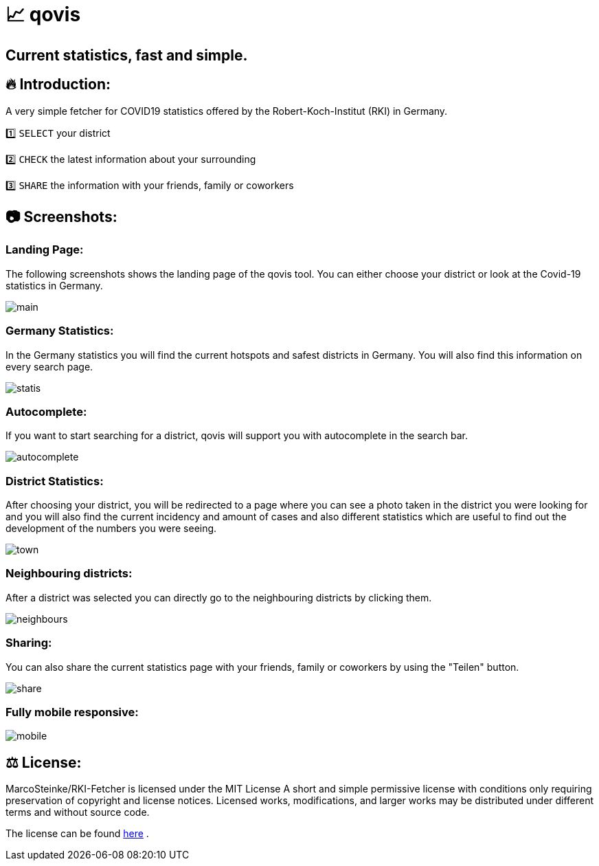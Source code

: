 # 📈 qovis

## Current statistics, fast and simple.



## 🔥 Introduction:

A very simple fetcher for COVID19 statistics offered by the Robert-Koch-Institut (RKI) in Germany. 

1️⃣ `SELECT` your district

2️⃣ `CHECK` the latest information about your surrounding

3️⃣ `SHARE` the information with your friends, family or coworkers

## 📷 Screenshots:

### Landing Page:

The following screenshots shows the landing page of the qovis tool. You can either choose your district or look at the Covid-19 statistics in Germany.

image::https://github.com/MarcoSteinke/qovis-RKI-statistics/blob/main/screenshots/main.PNG?raw=true[]

### Germany Statistics:

In the Germany statistics you will find the current hotspots and safest districts in Germany. You will also find this information on every search page.

image::https://github.com/MarcoSteinke/qovis-RKI-statistics/blob/main/screenshots/statis.PNG?raw=true[]

### Autocomplete:

If you want to start searching for a district, qovis will support you with autocomplete in the search bar.

image::https://github.com/MarcoSteinke/qovis-RKI-statistics/blob/main/screenshots/autocomplete.PNG?raw=true[]

### District Statistics:

After choosing your district, you will be redirected to a page where you can see a photo taken in the district you were looking for and you will also find the current incidency and amount of cases and also different statistics which are useful to find out the development of the numbers you were seeing.

image::https://github.com/MarcoSteinke/qovis-RKI-statistics/blob/main/screenshots/town.PNG?raw=true[]

### Neighbouring districts:

After a district was selected you can directly go to the neighbouring districts by clicking them.

image::https://github.com/MarcoSteinke/qovis-RKI-statistics/blob/main/screenshots/neighbours.PNG?raw=true[]

### Sharing:

You can also share the current statistics page with your friends, family or coworkers by using the "Teilen" button.

image::https://github.com/MarcoSteinke/qovis-RKI-statistics/blob/main/screenshots/share.PNG?raw=true[]

### Fully mobile responsive:

image::https://github.com/MarcoSteinke/qovis-RKI-statistics/blob/main/screenshots/mobile.PNG?raw=true[]

## ⚖ License:

MarcoSteinke/RKI-Fetcher is licensed under the MIT License
A short and simple permissive license with conditions only requiring preservation of copyright and license notices. Licensed works, modifications, and larger works may be distributed under different terms and without source code.

The license can be found https://github.com/MarcoSteinke/RKI-Fetcher/blob/main/LICENSE[here] .
